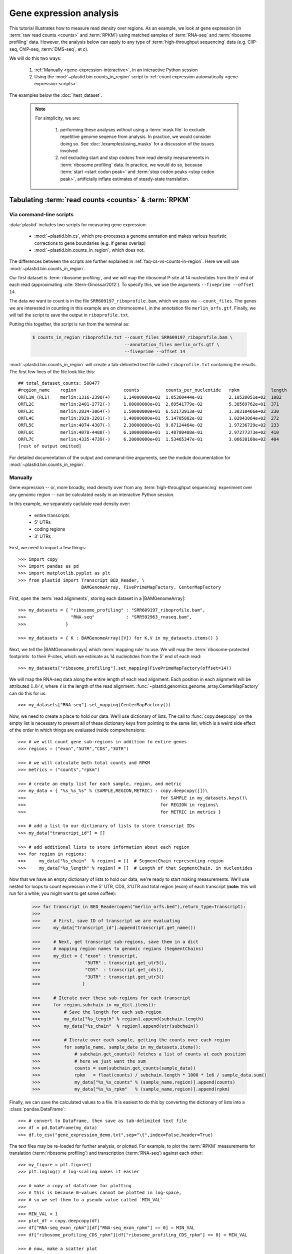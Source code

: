 Gene expression analysis
========================

This tutorial illustrates how to measure read density over regions. As 
an example, we look at gene expression (in :term:`raw read counts <counts>` and :term:`RPKM`)
using matched samples of :term:`RNA-seq` and :term:`ribosome profiling` data.
However, the analysis below can apply to any type of
:term:`high-throughput sequencing` data (e.g. ClIP-seq, ChIP-seq, :term:`DMS-seq`, et c).

We will do this two ways:

 #. :ref:`Manually <gene-expression-interactive>`, in an interactive
    Python session

 #. Using the :mod:`~plastid.bin.counts_in_region` script to
    :ref:`count expression automatically <gene-expression-scripts>`.

The examples below the :doc:`/test_dataset`.


 .. note::

    For simplicity, we are:
    
     #. performing these analyses without using a :term:`mask file`
        to exclude repetitive genome seqence from analysis. In
        practice, we would consider doing so. See
        :doc:`/examples/using_masks` for a discussion of the
        issues involved

     #. not excluding start and stop codons from read density
        measurements in :term:`ribosome profiling` data. In practice,
        we would do so, because :term:`start <start codon peak>`
        and :term:`stop codon peaks <stop codon peak>`, artificially
        inflate estimates of steady-state translation.
        

Tabulating :term:`read counts <counts>` & :term:`RPKM`
------------------------------------------------------

 .. _gene-expression-scripts:

Via command-line scripts
........................

:data:`plastid` includes two scripts for measuring gene expression:

  * :mod:`~plastid.bin.cs`, which pre-processes a genome anntation and makes
    various heuristic corrections to gene boundaries (e.g. if genes overlap)

  * :mod:`~plastid.bin.counts_in_region`, which does not.

The differences between the scripts are further explained in
:ref:`faq-cs-vs-counts-in-region`. Here we will use :mod:`~plastid.bin.counts_in_region`.

Our first dataset is :term:`ribosome profiling`, and we will map the ribosomal
P-site at 14 nucleotides from the 5' end of each read (approximating :cite:`Stern-Ginossar2012`).
To specify this, we use the arguments ``--fiveprime --offset 14``.

The data we want to count is in the file ``SRR609197_riboprofile.bam``, which we pass
via ``--count_files``. The genes we are interested in counting in this example
are on chromosome I, in the annotation file ``merlin_orfs.gtf``. Finally,
we will tell the script to save the output in ``riboprofile.txt``.

Putting this together, the script is run from the terminal as:

 .. code-block:: shell

    $ counts_in_region riboprofile.txt --count_files SRR609197_riboprofile.bam \
                                       --annotation_files merlin_orfs.gtf \
                                       --fiveprime --offset 14

:mod:`~plastid.bin.counts_in_region` will create a tab-delimited text file called
``riboprofile.txt`` containing the results. The first few lines of the file
look like this::

    ## total_dataset_counts: 500477
    #region_name    region                  counts          counts_per_nucleotide   rpkm            length
    ORFL1W_(RL1)    merlin:1316-2398(+)     1.14000000e+02  1.05360444e-01          2.10520051e+02  1082
    ORFL2C          merlin:2401-2772(-)     1.00000000e+01  2.69541779e-02          5.38569762e+01  371
    ORFL3C          merlin:2834-3064(-)     1.50000000e+01  6.52173913e-02          1.30310466e+02  230
    ORFL4C          merlin:2929-3201(-)     1.40000000e+01  5.14705882e-02          1.02843064e+02  272
    ORFL5C          merlin:4074-4307(-)     2.30000000e+01  9.87124464e-02          1.97236729e+02  233
    ORFL6C          merlin:4078-4488(-)     6.10000000e+01  1.48780488e-01          2.97277373e+02  410
    ORFL7C          merlin:4335-4739(-)     6.20000000e+01  1.53465347e-01          3.06638160e+02  404
    [rest of output omitted]



For detailed documentation of the output and command-line arguments, see
the module documentation for :mod:`~plastid.bin.counts_in_region`.


 .. _gene-expression-interactive:

Manually
........

Gene expression -- or, more broadly, read density over from any
:term:`high-throughput sequencing` experiment over any genomic
region -- can be calculated easily in an interactive Python
session.

In this example, we separately caclulate read density over:

  - entire transcripts
  - 5' UTRs
  - coding regions
  - 3' UTRs

First, we need to import a few things::

    >>> import copy
    >>> import pandas as pd
    >>> import matplotlib.pyplot as plt
    >>> from plastid import Transcript BED_Reader, \
                            BAMGenomeArray, FivePrimeMapFactory, CenterMapFactory


First, open the :term:`read alignments`, storing each dataset in a |BAMGenomeArray|::

    >>> my_datasets = { "ribosome_profiling" : "SRR609197_riboprofile.bam",
    >>>                 "RNA-seq"            : "SRR592963_rnaseq.bam",
    >>>               }

    >>> my_datasets = { K : BAMGenomeArray([V]) for K,V in my_datasets.items() }

 
Next, we tell the |BAMGenomeArrays| which :term:`mapping rule` to use. We
will map the :term:`ribosome-protected footprints` to their P-sites, which
we estimate as 14 nucleotides from the 5' end of each read::

    >>> my_datasets["ribosome_profiling"].set_mapping(FivePrimeMapFactory(offset=14))

We will map the RNA-seq data along the entire length of each read alignment.
Each position in each alignment will be attributed :math:`1.0 / \ell`, where 
:math:`\ell` is the length of the read alignment.
:func:`~plastid.genomics.genome_array.CenterMapFactory` can do this for us::

    >>> my_datasets["RNA-seq"].set_mapping(CenterMapFactory())

Now, we need to create a place to hold our data. We'll use dictionary of lists.
The call to :func:`copy.deepcopy` on the empty list is necessary to prevent all
of these dictionary keys from pointing to the same list, which is a weird side
effect of the order in which things are evaluated inside comprehensions::

    >>> # we will count gene sub-regions in addition to entire genes
    >>> regions = ("exon","5UTR","CDS","3UTR")

    >>> # we will calculate both total counts and RPKM
    >>> metrics = ("counts","rpkm")

    >>> # create an empty list for each sample, region, and metric
    >>> my_data = { "%s_%s_%s" % (SAMPLE,REGION,METRIC) : copy.deepcopy([])\
    >>>                                                   for SAMPLE in my_datasets.keys()\
    >>>                                                   for REGION in regions\
    >>>                                                   for METRIC in metrics }

    >>> # add a list to our dictionary of lists to store transcript IDs
    >>> my_data["transcript_id"] = []

    >>> # add additional lists to store information about each region
    >>> for region in regions:
    >>>     my_data["%s_chain"  % region] = []  # SegmentChain representing region
    >>>     my_data["%s_length" % region] = []  # Length of that SegmentChain, in nucleotides


Now that we have an empty dictionary of lists to hold our data, we're ready to start
making measurements. We'll use nested for loops to count expression in the 5' UTR, 
CDS, 3'UTR and total region (exon) of each transcript (**note:** this will run for a 
while; you might want to get some coffee):

 .. code-block:: python

    >>> for transcript in BED_Reader(open("merlin_orfs.bed"),return_type=Transcript):
    >>> 
    >>>     # First, save ID of transcript we are evaluating
    >>>     my_data["transcript_id"].append(transcript.get_name())

    >>>     # Next, get transcript sub-regions, save them in a dict
    >>>     # mapping region names to genomic regions (SegmentChains)
    >>>     my_dict = { "exon" : transcript,
    >>>                 "5UTR" : transcript.get_utr5(),
    >>>                 "CDS"  : transcript.get_cds(),
    >>>                 "3UTR" : transcript.get_utr3()
    >>>                }

    >>>     # Iterate over these sub-regions for each transcript
    >>>     for region,subchain in my_dict.items():
    >>>         # Save the length for each sub-region
    >>>         my_data["%s_length" % region].append(subchain.length)
    >>>         my_data["%s_chain"  % region].append(str(subchain))

    >>>         # Iterate over each sample, getting the counts over each region
    >>>         for sample_name, sample_data in my_datasets.items():
    >>>             # subchain.get_counts() fetches a list of counts at each position
    >>>             # here we just want the sum
    >>>             counts = sum(subchain.get_counts(sample_data))
    >>>             rpkm   = float(counts) / subchain.length * 1000 * 1e6 / sample_data.sum()
    >>>             my_data["%s_%s_counts" % (sample_name,region)].append(counts)
    >>>             my_data["%s_%s_rpkm"   % (sample_name,region)].append(rpkm)

Finally, we can save the calculated values to a file. It is easiest to do this
by converting the dictionary of lists into a :class:`pandas.DataFrame`:: 

    >>> # convert to DataFrame, then save as tab-delimited text file
    >>> df = pd.DataFrame(my_data)
    >>> df.to_csv("gene_expression_demo.txt",sep="\t",index=False,header=True)

The text files may be re-loaded for further analysis, or plotted. For example,
to plot the :term:`RPKM` measurements for translation (:term:`ribosome profiling`)
and transcription (:term:`RNA-seq`) against each other::

    >>> my_figure = plt.figure()
    >>> plt.loglog() # log-scaling makes it easier

    >>> # make a copy of dataframe for plotting
    >>> # this is because 0-values cannot be plotted in log-space,
    >>> # so we set them to a pseudo value called `MIN_VAL`
    >>>
    >>> MIN_VAL = 1
    >>> plot_df = copy.deepcopy(df)
    >>> df["RNA-seq_exon_rpkm"][df["RNA-seq_exon_rpkm"] == 0] = MIN_VAL
    >>> df["ribosome_profiling_CDS_rpkm"][df["ribosome_profiling_CDS_rpkm"] == 0] = MIN_VAL

    >>> # now, make a scatter plot
    >>> plt.scatter(plot_df["RNA-seq_exon_rpkm"],
    >>>             plot_df["ribosome_profiling_CDS_rpkm"],
    >>>             marker="o",alpha=0.5,facecolor="none",edgecolor="#007ADF")
    >>> plt.xlabel("Transcript levels (RPKM of mRNA fragments over all exons)")
    >>> plt.ylabel("Translation (RPKM of footprints over CDS)")

    >>> plt.show()


This produces the following plot:

     .. figure:: /_static/images/demo_gene_expr_tl_vs_tx.png
        :figclass: captionfigure
        :alt: Scatter plot of translation versus transcription levels

        Translation versus transcription levels for each gene


Estimating translation efficiency
---------------------------------

:term:`Translation efficiency` is a measurement of how much protein is
made from a single mRNA. :term:`Translation efficiency` thus reports
specifically on the *translational* control of gene expression.

:term:`Translation efficiency` can be estimated
by normalizing an mRNA 's translating ribosome density (in :term:`RPKM`,
as measured by :term:`ribosome profiling`) by the mRNA's abundance (in
:term:`RPKM`, measured by :term:`RNA-Seq`) (:cite:`Ingolia2009`).

Making this estimate from the calculations above is simple::

    >>> df["translation_efficiency"] = df["ribosome_profiling_CDS_rpkm"] / df["RNA-seq_exon_rpkm"]

Then, we can compare the effects of transcriptional and translational
control:

 .. code-block:: python

    >>> plt.loglog()
    >>> plot_df = copy.deepcopy(df)
    >>> plot_df["RNA-seq_exon_rpkm"][df["RNA-seq_exon_rpkm"] == 0] = MIN_VAL
    >>> plot_df["translation_efficiency"][df["translation_efficiency"] == 0] = MIN_VAL

    >>> # now, make a scatter plot
    >>> plt.scatter(plot_df["RNA-seq_exon_rpkm"],
    >>>             plot_df["translation_efficiency"],
    >>>             marker="o",alpha=0.2,facecolor="none",edgecolor="#007ADF")
    >>> plt.xlabel("Transcript levels (RPKM of mRNA fragments over all exons)")
    >>> plt.ylabel("Translation efficiency")
    >>> plt.xlim(1,plt.get_xlim()[1])
    >>> plt.ylim(plt.ylim()[0]/10.0,100)

    >>> plt.show()





 .. figure:: /_static/images/demo_gene_expr_teff_vs_tx.png

    :class: captionfigure
    :caption: Translation efficiency vs transcription levels
    :alt: Translation efficiency vs transcription levels



Testing for differential expression
-----------------------------------

 .. note::

    We need to add some more samples to the test dataset for this section.
    In the mean time, just read along


RNA-seq, specifically
.....................
There are many strategies for significance testing of differential gene expression
between multiple datasets, many of which are specifically developed for -- and
make statistical corrections that assume -- :term:`RNA-seq` data.

For :term:`RNA-seq` data, `cufflinks`_ and `kallisto`_ in particular are popular,
and operate directly on alignments in `BAM`_ format. These packages don't require
:data:`plastid` at all. For further information on them packages, see their documentation.


Any :term:`high-throughput sequencing` experiment, including RNA-seq
....................................................................
For other experimental data types -- e.g. :term:`ribosome profiling`, :term:`DMS-seq`,
:term:`ChIP-Seq`, :term:`ClIP-Seq`, et c -- the assumptions made by many packages
specifically developed for :term:`RNA-seq` analysis do not hold. 

In contrast, the `R`_ packages `DESeq`_ and `DESeq2`_ (:cite:`Anders2010,Anders2013,Love2014`)
offer a generally applicable statistical approach that is appropriate to virtually
any count-based sequencing data.

 .. note::
 
    The discussion below is heavily simplified and largely draws upon guidance in
    `Analysing RNA-Seq data with the "DESeq2" package <http://bioconductor.org/packages/release/bioc/vignettes/DESeq2/inst/doc/DESeq2.pdf>`_,
    hosted on the `DESeq2`_ website.
    
    Users are encouraged to read the `DESeq`_/`DESeq2`_ documentation for a fuller
    discussion with additional examples.

As input, `DESeq`_ and `DESeq2`_ take two tables and an equation:

 #. A :ref:`table <examples-deseq-count-table>` of *uncorrected, unnormalized*
    :term:`counts`, in which:

      - each table row corresponds to a genomic region
      - each column corresponds to an experimental sample
      - the value in a each cell corresponds ot the number of counts
        in the corresponding genomic region and sample

 #. A :ref:`sample design table <examples-deseq-design-table>`
    describing the properties of each sample
    (e.g. if any are technical or biological replicates, or any treatments
    or conditions that differ between samples)

 #. A :ref:`design equation <examples-deseq-equation>`, describing how
    the samples or treatments relate to one another

    
From these, `DESeq`_ and `DESeq2`_ separately model intrinsic counting
error (Poisson noise) as well as additional inter-replicate error
resulting biological or experimental variability. From these error models,
`DESeq`_ and `DESeq2`_ can detect significant differences in count numbers
between non-replicate samples, accounting for different sequencing depth
between samples.


 .. _examples-deseq-count-table

The first table may be constructed by running |cs| or |counts_in_region|
on each biological sample to obtain counts:

 .. code-block:: shell

    $ counts_in_region ribo_rep1 --count_files SRR609197_riboprofile.bam  --fiveprime --offset 14 --annotation_files merlin_orfs.bed --annotation_format BED 
    $ counts_in_region inf_rnaseq_rep1 --count_files SRR592963_rnaseq.bam  --fiveprime             --annotation_files merlin_orfs.bed --annotation_format BED
    $ counts_in_region ribo_rep2 --count_files [SOME_OTHER_FILE].bam       --fiveprime --offset 14 --annotation_files merlin_orfs.bed --annotation_format BED 
    $ counts_in_region inf_rnaseq_rep2 --count_files [SOME_OTHER_FILE].bam --fiveprime             --annotation_files merlin_orfs.bed --annotation_format BED


 .. TODO: include output
From the output, the relevant columns can be extracted and moved to
a single table:

 .. code-block:: python

    >>> import pandas as pd
    >>> sample_names = ["inf_rnaseq_rep1","inf_rnaseq_rep2","uninf_rnaseq_rep1","uninf_rnaseq"rep2"]

    >>> # load samples as DataFrames
    >>> samples = { K : pd.read_table("%s.txt" % K,sep="\t",header=0,comment="#",index_col=None) for K in sample_names }

    >>> # combine count columns to single DataFrame
    >>> combined_df = samples["ribo_rep1"]["region_name","region"]
    >>> for k,v in samples.items():
    >>>     combined_df["%s_counts" % k] = v["counts"]

    >>> combined_df.head()

    >>> # save
    >>> combined_df.savecsv("combined_counts.txt",sep="\t",header=True,index=False)






 .. _examples-deseq-design-table:

The second table contains the *experimental design*. This can be created
in any text editor and saved as a tab-delimited text file. In this example,
the we have two conditions, "infected" and "uninfected", and two replicates
of each condition:

 .. code-block :: shell

    sample_name        condition
    inf_rnaseq_1       infected
    inf_rnaseq_2       infected
    uninf_rnaseq_1     uninfected
    uninf_rnaseq_2     uninfected


 .. _examples-deseq-equation:

Because the only difference between samples is the `condition` column,
the design equation is this case is very simple::

    design = ~ condition


With the count table, design table, and equation ready, everything can
be loaded into `R`_:

 .. TODO: put output below
 .. code-block:: r

    > # load RNA seq data into a data.frame
    > # first line of file are colum headers
    > # "region" column specifies a list of row names
    > count_table <- read.delim("combined_counts.txt",
    >                           sep="\t",
    >                           header=True,
    >                           row.names="region")

    > sample_table <- read.delim("rnaseq_sample_table.txt",
    >                            sep="\t",
    >                            header=True,
    >                            row.names="sample_name")

    > # import DESeq2 & run with default settings
    > library("DESeq2")

    > # note, design string below tells DESeq2 that the 'condition' column
    > # distinguishes replicates from non-replicates 
    > dds <- DESeqDataSetFromMatrix(countData = count_table,
    >                               colData = sample_table,
    >                               design = ~ condition) # <--- design equation

    > results <- results(dds)
    > summary(res)

    > # sort results by adjusted p-value
    > resOrdered <- res[order(res$padj),]

    > # export sorted data to text file
    > write.delim(as.data.frame(resOrdered),
    >             sep="\t",
    >             file="infected_uninfected_rnaseq_p_values.txt")


Differential translation efficiency
...................................

Tests for differential translation efficiency can also be implemented within
`DESeq`_/`DESeq2`_. The discussion below follows a reply from `DESeq2`_ author
Mike Love (source `here <https://support.bioconductor.org/p/56736/>`_).

We use an sample table similar to that above, but include a `sample_type`
column to distinguish :term:`ribosome profiling` from :term:`RNA-seq` libraries::

    sample_name        condition      sample_type
    inf_rnaseq_1       infected       rnaseq
    inf_rnaseq_2       infected       rnaseq
    uninf_rnaseq_1     uninfected     rnaseq
    uninf_rnaseq_2     uninfected     rnaseq
    inf_riboprof_1     infected       riboprof
    inf_riboprof_2     infected       riboprof
    uninf_riboprof_1   uninfected     riboprof
    uninf_riboprof_2   uninfected     riboprof

To the design equation, we need to add  an *interaction term* to alert
`DESeq`_/`DESeq2`_ that we expect the relationship between the sample
types (i.e. translation efficiency, the ratio of
:term:`ribosome-protected footprints <footprint>` to RNA-seq fragments)
to differ between conditions::

    design = ~ sample_type + condition + sample_type:condition

In `R`_:

 .. TODO: put output below
 .. code-block:: r

    > # load RNA seq data into a data.frame
    > # first line of file are colum headers
    > # "region" column specifies a list of row names
    > combined_data <- read.delim("combined_counts.txt",
    >                             sep="\t",
    >                             header=True,
    >                            row.names="region")

    > teff_sample_table <- read.delim("teff_sample_table.txt",
    >                                sep="\t",
    >                                header=True,
    >                                row.names="sample_name")

    > library("DESeq2")

    > # note the interaction term in the design below:
    > dds <- DESeqDataSetFromMatrix(countData = combined_data,
    >                               colData = teff_sample_table,
    >                               design = ~ sample_type + condition + sample_type:condition)

    > results <- results(dds)
    > summary(res)

    > # now, do wald test on interaction term
    TODO: complete this line

    > # sort by adjusted p-value
    > resOrdered <- res[order(res$padj),]

    > # export
    > write.delim(as.data.frame(resOrdered),
    >             sep="\t",
    >             file="infected_uninfected_rnaseq_p_values.txt")


 .. old discussion- the empirical test used by Nick Ingolia 

    Statistical models for differential measurement of :term:`translation efficiency`
    are still a subject of discussion (TODO: citations). Here, we take an empirical
    approach used in :cite:`Ingolia2009`.

     #. First, a :term:`false discovery rate` (:cite:`Benjamini1995`) appropriate
        to the experiment -- often five percent -- is set.

     #. For each sample, the :term:`translation efficiency` of each mRNA measured as
        the ratio of :term:`ribsome-protected footprint` density in a coding region
        to the mRNA fragment density across the corresponding mRNA.
     
     #. Within each set of biological replicates, log2 fold-changes are calculated
        for each transcript to yield an empirical distribution of changes derived
        from sequencing error for that replicate set. These distributions are 
        merged by summing the sets of their observations.

     #. Similarly, log2 fold-changes are calculated for each transcript between
        non-replicate samples. 

     #. The number of false positives (FP) at a given fold-change may be estimated
        as the number of observed fold changes greater to or equal than
        the given fold-change in the negative control distribution from step (3).

     #. Similarly, the number of total positives (FP+TP) at a given fold-change is the
        number of observed fold-changes greater to or equal than that fold-change
        in the distribution from step (4).

     #. The number of true positives (TP) at each fold-chnage is then estimated by subtracting
        the number of false positives at that fold-change (step 5) from the number
        of total positives (step 6).

     #. A significance threshold is set by solving for the fold change that corresponds
        to the :term:`false discovery rate (FDR) <false discovery rate>` set in step (1). 
        :term:`FDR` is calculated at each fold-change threshold :math:`t` as:

         .. math::

            FDR(t) = \frac{TP(t)}{TP(t)+FP(t)}

        Then, the fold-change :math:`t` where :term:`FDR` equals the predetermined
        :term:`false discovery rate` is taken to be the significance threshold.



-------------------------------------------------------------------------------

See also
--------

  - :doc:`/concepts/mapping_rules` and :mod:`plastid.genomics.genome_array` for
    information on mapping rules and processing read alignments

  - Documentation for |cs| and |counts_in_region| for further discussion 
    of their algorithms

  - Websites for `DESeq` and `DESeq2`_, as well as :cite:`Anders2010`,
    :cite:`Anders2013` and :cite:`Love2014` for discussions of statistical models
    for differential gene expression, an examples
    on how to use `DESeq`_/`DESeq2`_ for various experimental setups

  - :doc:`/examples/using_masks` for instructions on how to exclude parts of
    the genome or transcriptome from analysis.
